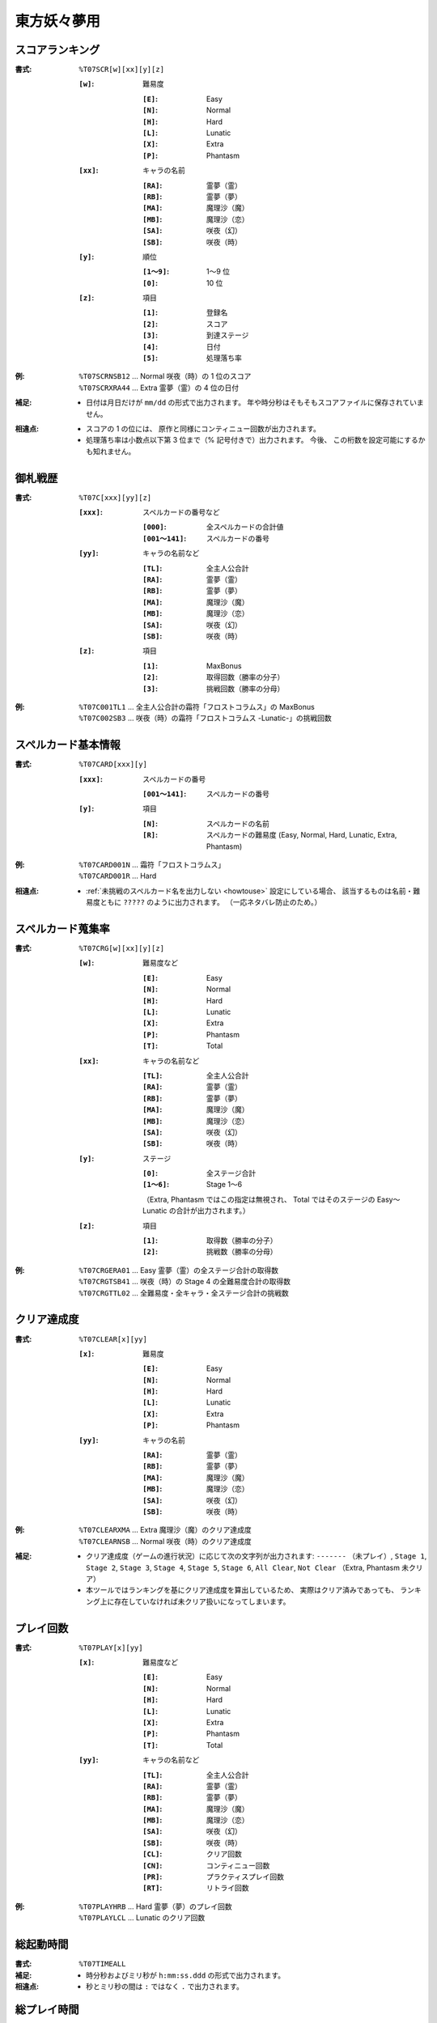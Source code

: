 .. _Th07Formats:

東方妖々夢用
============

.. _T07SCR:

スコアランキング
----------------

:書式: ``%T07SCR[w][xx][y][z]``

    :``[w]``: 難易度

        :``[E]``: Easy
        :``[N]``: Normal
        :``[H]``: Hard
        :``[L]``: Lunatic
        :``[X]``: Extra
        :``[P]``: Phantasm

    :``[xx]``: キャラの名前

        :``[RA]``: 霊夢（霊）
        :``[RB]``: 霊夢（夢）
        :``[MA]``: 魔理沙（魔）
        :``[MB]``: 魔理沙（恋）
        :``[SA]``: 咲夜（幻）
        :``[SB]``: 咲夜（時）

    :``[y]``: 順位

        :``[1～9]``: 1～9 位
        :``[0]``:    10 位

    :``[z]``: 項目

        :``[1]``: 登録名
        :``[2]``: スコア
        :``[3]``: 到達ステージ
        :``[4]``: 日付
        :``[5]``: 処理落ち率

:例:
    | ``%T07SCRNSB12`` ... Normal 咲夜（時）の 1 位のスコア
    | ``%T07SCRXRA44`` ... Extra 霊夢（霊）の 4 位の日付

:補足:
    - 日付は月日だけが ``mm/dd`` の形式で出力されます。
      年や時分秒はそもそもスコアファイルに保存されていません。

:相違点:
    - スコアの 1 の位には、 原作と同様にコンティニュー回数が出力されます。
    - 処理落ち率は小数点以下第 3 位まで（% 記号付きで）出力されます。
      今後、 この桁数を設定可能にするかも知れません。

.. _T07C:

御札戦歴
--------

:書式: ``%T07C[xxx][yy][z]``

    :``[xxx]``: スペルカードの番号など

        :``[000]``:      全スペルカードの合計値
        :``[001～141]``: スペルカードの番号

    :``[yy]``: キャラの名前など

        :``[TL]``: 全主人公合計
        :``[RA]``: 霊夢（霊）
        :``[RB]``: 霊夢（夢）
        :``[MA]``: 魔理沙（魔）
        :``[MB]``: 魔理沙（恋）
        :``[SA]``: 咲夜（幻）
        :``[SB]``: 咲夜（時）

    :``[z]``: 項目

        :``[1]``: MaxBonus
        :``[2]``: 取得回数（勝率の分子）
        :``[3]``: 挑戦回数（勝率の分母）

:例:
    | ``%T07C001TL1``
      ... 全主人公合計の霜符「フロストコラムス」の MaxBonus
    | ``%T07C002SB3``
      ... 咲夜（時）の霜符「フロストコラムス -Lunatic-」の挑戦回数

.. _T07CARD:

スペルカード基本情報
--------------------

:書式: ``%T07CARD[xxx][y]``

    :``[xxx]``: スペルカードの番号

        :``[001～141]``: スペルカードの番号

    :``[y]``: 項目

        :``[N]``: スペルカードの名前
        :``[R]``: スペルカードの難易度
                  (Easy, Normal, Hard, Lunatic, Extra, Phantasm)

:例:
    | ``%T07CARD001N`` ... 霜符「フロストコラムス」
    | ``%T07CARD001R`` ... Hard

:相違点:
    - :ref:`未挑戦のスペルカード名を出力しない <howtouse>` 設定にしている場合、
      該当するものは名前・難易度ともに ``?????`` のように出力されます。
      （一応ネタバレ防止のため。）

.. _T07CRG:

スペルカード蒐集率
------------------

:書式: ``%T07CRG[w][xx][y][z]``

    :``[w]``: 難易度など

        :``[E]``: Easy
        :``[N]``: Normal
        :``[H]``: Hard
        :``[L]``: Lunatic
        :``[X]``: Extra
        :``[P]``: Phantasm
        :``[T]``: Total

    :``[xx]``: キャラの名前など

        :``[TL]``: 全主人公合計
        :``[RA]``: 霊夢（霊）
        :``[RB]``: 霊夢（夢）
        :``[MA]``: 魔理沙（魔）
        :``[MB]``: 魔理沙（恋）
        :``[SA]``: 咲夜（幻）
        :``[SB]``: 咲夜（時）

    :``[y]``: ステージ

        :``[0]``:    全ステージ合計
        :``[1～6]``: Stage 1～6

        （Extra, Phantasm ではこの指定は無視され、 Total ではそのステージの
        Easy～Lunatic の合計が出力されます。）

    :``[z]``: 項目

        :``[1]``: 取得数（勝率の分子）
        :``[2]``: 挑戦数（勝率の分母）

:例:
    | ``%T07CRGERA01`` ... Easy 霊夢（霊）の全ステージ合計の取得数
    | ``%T07CRGTSB41`` ... 咲夜（時）の Stage 4 の全難易度合計の取得数
    | ``%T07CRGTTL02`` ... 全難易度・全キャラ・全ステージ合計の挑戦数

.. _T07CLEAR:

クリア達成度
------------

:書式: ``%T07CLEAR[x][yy]``

    :``[x]``: 難易度

        :``[E]``: Easy
        :``[N]``: Normal
        :``[H]``: Hard
        :``[L]``: Lunatic
        :``[X]``: Extra
        :``[P]``: Phantasm

    :``[yy]``: キャラの名前

        :``[RA]``: 霊夢（霊）
        :``[RB]``: 霊夢（夢）
        :``[MA]``: 魔理沙（魔）
        :``[MB]``: 魔理沙（恋）
        :``[SA]``: 咲夜（幻）
        :``[SB]``: 咲夜（時）

:例:
    | ``%T07CLEARXMA`` ... Extra 魔理沙（魔）のクリア達成度
    | ``%T07CLEARNSB`` ... Normal 咲夜（時）のクリア達成度

:補足:
    - クリア達成度（ゲームの進行状況）に応じて次の文字列が出力されます:
      ``-------`` （未プレイ）, ``Stage 1``, ``Stage 2``, ``Stage 3``,
      ``Stage 4``, ``Stage 5``, ``Stage 6``, ``All Clear``, ``Not Clear``
      （Extra, Phantasm 未クリア）
    - 本ツールではランキングを基にクリア達成度を算出しているため、
      実際はクリア済みであっても、
      ランキング上に存在していなければ未クリア扱いになってしまいます。

.. _T07PLAY:

プレイ回数
----------

:書式: ``%T07PLAY[x][yy]``

    :``[x]``: 難易度など

        :``[E]``: Easy
        :``[N]``: Normal
        :``[H]``: Hard
        :``[L]``: Lunatic
        :``[X]``: Extra
        :``[P]``: Phantasm
        :``[T]``: Total

    :``[yy]``: キャラの名前など

        :``[TL]``: 全主人公合計
        :``[RA]``: 霊夢（霊）
        :``[RB]``: 霊夢（夢）
        :``[MA]``: 魔理沙（魔）
        :``[MB]``: 魔理沙（恋）
        :``[SA]``: 咲夜（幻）
        :``[SB]``: 咲夜（時）
        :``[CL]``: クリア回数
        :``[CN]``: コンティニュー回数
        :``[PR]``: プラクティスプレイ回数
        :``[RT]``: リトライ回数

:例:
    | ``%T07PLAYHRB`` ... Hard 霊夢（夢）のプレイ回数
    | ``%T07PLAYLCL`` ... Lunatic のクリア回数

.. _T07TIMEALL:

総起動時間
----------

:書式:   ``%T07TIMEALL``
:補足:   - 時分秒およびミリ秒が ``h:mm:ss.ddd`` の形式で出力されます。
:相違点: - 秒とミリ秒の間は ``:`` ではなく ``.`` で出力されます。

.. _T07TIMEPLY:

総プレイ時間
------------

:書式:   ``%T07TIMEPLY``
:補足:   - 時分秒およびミリ秒が ``h:mm:ss.ddd`` の形式で出力されます。
:相違点: - 秒とミリ秒の間は ``:`` ではなく ``.`` で出力されます。

.. _T07PRAC:

プラクティススコア
------------------

:書式: ``%T07PRAC[w][xx][y][z]``

    :``[w]``: 難易度

        :``[E]``: Easy
        :``[N]``: Normal
        :``[H]``: Hard
        :``[L]``: Lunatic

    :``[xx]``: キャラの名前

        :``[RA]``: 霊夢（霊）
        :``[RB]``: 霊夢（夢）
        :``[MA]``: 魔理沙（魔）
        :``[MB]``: 魔理沙（恋）
        :``[SA]``: 咲夜（幻）
        :``[SB]``: 咲夜（時）

    :``[y]``: ステージ

        :``[1～6]``: Stage 1～6

    :``[z]``: 項目

        :``[1]``: スコア
        :``[2]``: プレイ回数

:例:
    | ``%T07PRACESB11`` ... Easy 咲夜（時）の Stage 1 のプラクティススコア
    | ``%T07PRACNRA42`` ... Normal 霊夢（霊）の Stage 4 のプラクティスプレイ回数

:相違点:
    - このテンプレート書式は本ツール独自のものです。
